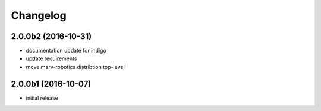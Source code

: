 Changelog
---------


2.0.0b2 (2016-10-31)
^^^^^^^^^^^^^^^^^^^^

- documentation update for indigo
- update requirements
- move marv-robotics distribtion top-level


2.0.0b1 (2016-10-07)
^^^^^^^^^^^^^^^^^^^^
- initial release

